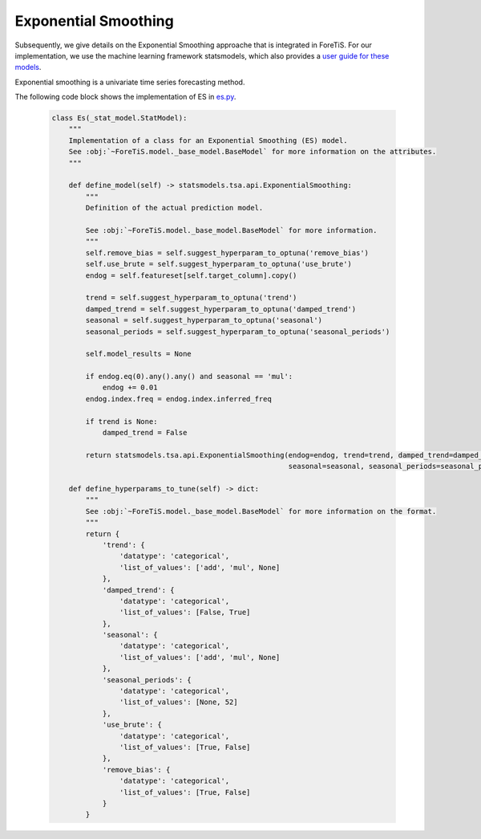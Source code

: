 Exponential Smoothing
=============================================
Subsequently, we give details on the Exponential Smoothing approache that is integrated in ForeTiS.
For our implementation, we use the machine learning framework statsmodels, which also provides a `user guide for these models <https://www.statsmodels.org/stable/index.html>`_.

Exponential smoothing is a univariate time series forecasting method.

The following code block shows the implementation of ES in `es.py <https://github.com/grimmlab/ForeTiS/blob/main/ForeTiS/model/es.py>`_.

    .. code-block::

            class Es(_stat_model.StatModel):
                """
                Implementation of a class for an Exponential Smoothing (ES) model.
                See :obj:`~ForeTiS.model._base_model.BaseModel` for more information on the attributes.
                """

                def define_model(self) -> statsmodels.tsa.api.ExponentialSmoothing:
                    """
                    Definition of the actual prediction model.

                    See :obj:`~ForeTiS.model._base_model.BaseModel` for more information.
                    """
                    self.remove_bias = self.suggest_hyperparam_to_optuna('remove_bias')
                    self.use_brute = self.suggest_hyperparam_to_optuna('use_brute')
                    endog = self.featureset[self.target_column].copy()

                    trend = self.suggest_hyperparam_to_optuna('trend')
                    damped_trend = self.suggest_hyperparam_to_optuna('damped_trend')
                    seasonal = self.suggest_hyperparam_to_optuna('seasonal')
                    seasonal_periods = self.suggest_hyperparam_to_optuna('seasonal_periods')

                    self.model_results = None

                    if endog.eq(0).any().any() and seasonal == 'mul':
                        endog += 0.01
                    endog.index.freq = endog.index.inferred_freq

                    if trend is None:
                        damped_trend = False

                    return statsmodels.tsa.api.ExponentialSmoothing(endog=endog, trend=trend, damped_trend=damped_trend,
                                                                    seasonal=seasonal, seasonal_periods=seasonal_periods)

                def define_hyperparams_to_tune(self) -> dict:
                    """
                    See :obj:`~ForeTiS.model._base_model.BaseModel` for more information on the format.
                    """
                    return {
                        'trend': {
                            'datatype': 'categorical',
                            'list_of_values': ['add', 'mul', None]
                        },
                        'damped_trend': {
                            'datatype': 'categorical',
                            'list_of_values': [False, True]
                        },
                        'seasonal': {
                            'datatype': 'categorical',
                            'list_of_values': ['add', 'mul', None]
                        },
                        'seasonal_periods': {
                            'datatype': 'categorical',
                            'list_of_values': [None, 52]
                        },
                        'use_brute': {
                            'datatype': 'categorical',
                            'list_of_values': [True, False]
                        },
                        'remove_bias': {
                            'datatype': 'categorical',
                            'list_of_values': [True, False]
                        }
                    }
